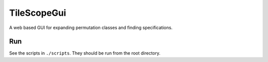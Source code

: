 ************
TileScopeGui
************

A web based GUI for expanding permutation classes and finding specifications.

Run
###
See the scripts in ``./scripts``. They should be run from the root directory.